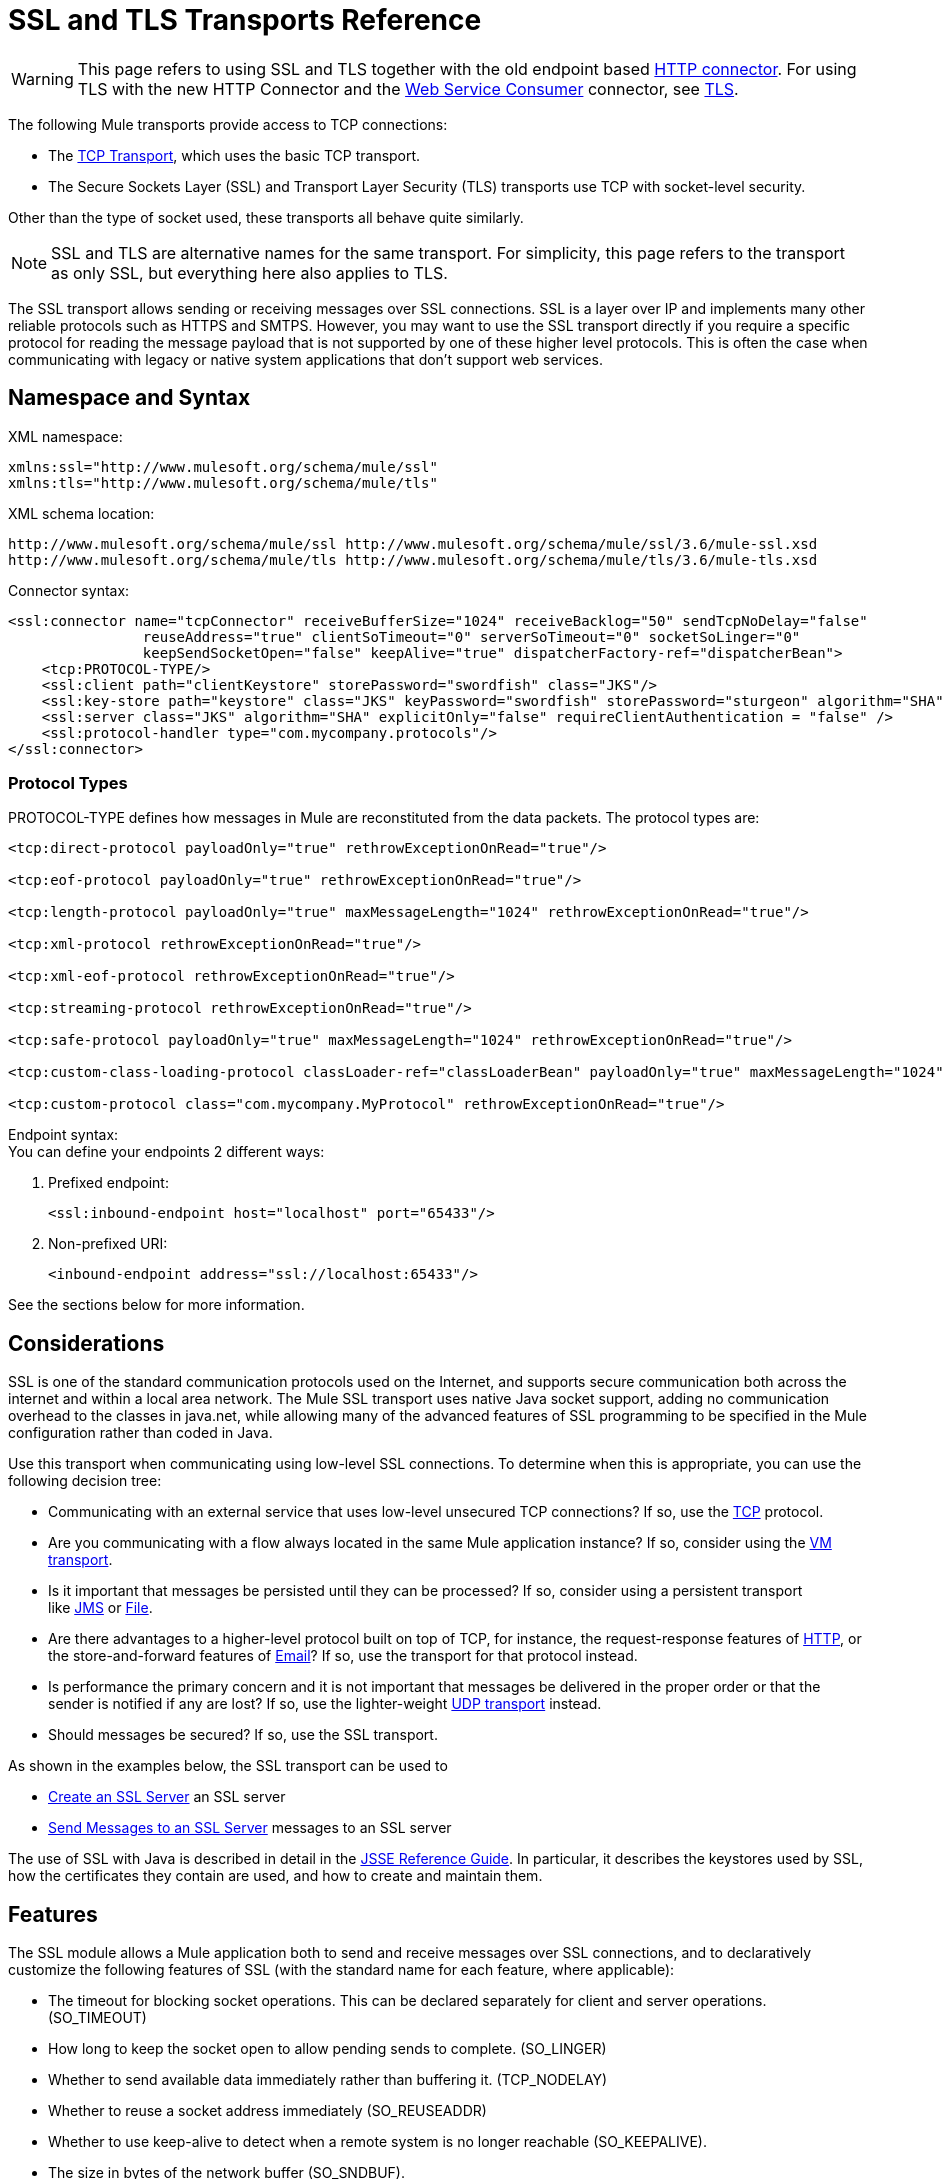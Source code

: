 = SSL and TLS Transports Reference
:keywords: anypoint studio, esb,

[WARNING]
This page refers to using SSL and TLS together with the old endpoint based link:/mule\-user\-guide/v/3\.6/http-connector[HTTP connector]. For using TLS with the new HTTP Connector and the link:/mule\-user\-guide/v/3\.6/web-service-consumer[Web Service Consumer] connector, see link:/mule\-user\-guide/v/3\.6/tls-configuration[TLS].

The following Mule transports provide access to TCP connections:

* The link:/mule\-user\-guide/v/3\.6/tcp-transport-reference[TCP Transport], which uses the basic TCP transport.
* The Secure Sockets Layer (SSL) and Transport Layer Security (TLS) transports use TCP with socket-level security. 

Other than the type of socket used, these transports all behave quite similarly.

[NOTE]
SSL and TLS are alternative names for the same transport. For simplicity, this page refers to the transport as only SSL, but everything here also applies to TLS.

The SSL transport allows sending or receiving messages over SSL connections. SSL is a layer over IP and implements many other reliable protocols such as HTTPS and SMTPS. However, you may want to use the SSL transport directly if you require a specific protocol for reading the message payload that is not supported by one of these higher level protocols. This is often the case when communicating with legacy or native system applications that don't support web services.

== Namespace and Syntax

XML namespace:

[source, xml, linenums]
----
xmlns:ssl="http://www.mulesoft.org/schema/mule/ssl"
xmlns:tls="http://www.mulesoft.org/schema/mule/tls"
----

XML schema location:

[source, code, linenums]
----
http://www.mulesoft.org/schema/mule/ssl http://www.mulesoft.org/schema/mule/ssl/3.6/mule-ssl.xsd
http://www.mulesoft.org/schema/mule/tls http://www.mulesoft.org/schema/mule/tls/3.6/mule-tls.xsd
----

Connector syntax:

[source,xml, linenums]
----
<ssl:connector name="tcpConnector" receiveBufferSize="1024" receiveBacklog="50" sendTcpNoDelay="false"
                reuseAddress="true" clientSoTimeout="0" serverSoTimeout="0" socketSoLinger="0"
                keepSendSocketOpen="false" keepAlive="true" dispatcherFactory-ref="dispatcherBean">
    <tcp:PROTOCOL-TYPE/>
    <ssl:client path="clientKeystore" storePassword="swordfish" class="JKS"/>
    <ssl:key-store path="keystore" class="JKS" keyPassword="swordfish" storePassword="sturgeon" algorithm="SHA"/>
    <ssl:server class="JKS" algorithm="SHA" explicitOnly="false" requireClientAuthentication = "false" />
    <ssl:protocol-handler type="com.mycompany.protocols"/>
</ssl:connector>
----

=== Protocol Types

PROTOCOL-TYPE defines how messages in Mule are reconstituted from the data packets. The protocol types are:

[source,xml, linenums]
----
<tcp:direct-protocol payloadOnly="true" rethrowExceptionOnRead="true"/>
 
<tcp:eof-protocol payloadOnly="true" rethrowExceptionOnRead="true"/>
 
<tcp:length-protocol payloadOnly="true" maxMessageLength="1024" rethrowExceptionOnRead="true"/>
 
<tcp:xml-protocol rethrowExceptionOnRead="true"/>
 
<tcp:xml-eof-protocol rethrowExceptionOnRead="true"/>
 
<tcp:streaming-protocol rethrowExceptionOnRead="true"/>
 
<tcp:safe-protocol payloadOnly="true" maxMessageLength="1024" rethrowExceptionOnRead="true"/>
 
<tcp:custom-class-loading-protocol classLoader-ref="classLoaderBean" payloadOnly="true" maxMessageLength="1024" rethrowExceptionOnRead="true"/>
 
<tcp:custom-protocol class="com.mycompany.MyProtocol" rethrowExceptionOnRead="true"/>
----

Endpoint syntax: +
You can define your endpoints 2 different ways:

. Prefixed endpoint:
+

[source,xml, linenums]
----
<ssl:inbound-endpoint host="localhost" port="65433"/>
----

. Non-prefixed URI:  +
+

[source,xml, linenums]
----
<inbound-endpoint address="ssl://localhost:65433"/>
----

See the sections below for more information.

== Considerations

SSL is one of the standard communication protocols used on the Internet, and supports secure communication both across the internet and within a local area network. The Mule SSL transport uses native Java socket support, adding no communication overhead to the classes in java.net, while allowing many of the advanced features of SSL programming to be specified in the Mule configuration rather than coded in Java.

Use this transport when communicating using low-level SSL connections. To determine when this is appropriate, you can use the following decision tree:

* Communicating with an external service that uses low-level unsecured TCP connections? If so, use the link:/mule\-user\-guide/v/3\.6/tcp-transport-reference[TCP] protocol.

* Are you communicating with a flow always located in the same Mule application instance? If so, consider using the link:/mule\-user\-guide/v/3\.6/vm-transport-reference[VM transport].

* Is it important that messages be persisted until they can be processed? If so, consider using a persistent transport like link:/mule\-user\-guide/v/3\.6/jms-transport-reference[JMS] or link:/mule\-user\-guide/v/3\.6/file-transport-reference[File].

* Are there advantages to a higher-level protocol built on top of TCP, for instance, the request-response features of link:/mule\-user\-guide/v/3\.6/http-transport-reference[HTTP], or the store-and-forward features of link:/mule\-user\-guide/v/3\.6/email-transport-reference[Email]? If so, use the transport for that protocol instead.

* Is performance the primary concern and it is not important that messages be delivered in the proper order or that the sender is notified if any are lost? If so, use the lighter-weight link:/mule\-user\-guide/v/3\.6/udp-transport-reference[UDP transport] instead.

* Should messages be secured? If so, use the SSL transport.

As shown in the examples below, the SSL transport can be used to

* <<Create an SSL Server>> an SSL server
* <<Send Messages to an SSL Server>> messages to an SSL server

The use of SSL with Java is described in detail in the http://download.oracle.com/javase/1.5.0/docs/guide/security/jsse/JSSERefGuide.html[JSSE Reference Guide]. In particular, it describes the keystores used by SSL, how the certificates they contain are used, and how to create and maintain them.

== Features

The SSL module allows a Mule application both to send and receive messages over SSL connections, and to declaratively customize the following features of SSL (with the standard name for each feature, where applicable):

* The timeout for blocking socket operations. This can be declared separately for client and server operations. (SO_TIMEOUT)
* How long to keep the socket open to allow pending sends to complete. (SO_LINGER)
* Whether to send available data immediately rather than buffering it. (TCP_NODELAY)
* Whether to reuse a socket address immediately (SO_REUSEADDR)
* Whether to use keep-alive to detect when a remote system is no longer reachable (SO_KEEPALIVE).
* The size in bytes of the network buffer (SO_SNDBUF).
* The number of pending connection requests to allow.
* Whether to close a client socket after sending a message.



== Protocol Tables

In addition, since TCP and SSL are stream-oriented and Mule is message-oriented, some application protocol is needed to to define where each message begins and ends within the stream. The table below lists the built-in protocols, describing:

* The XML tag used to specify them
* Any XML attributes
* How it defines a message when reading
* Any processing it does while writing a message

[%header,cols="5*"]
|===
|XML tag |Options |Read |Write |Notes
|<tcp:custom-class-loading-protocol> |rethrowExceptionOnRead, payloadOnly , maxMessageLength, classLoader-ref |Expects the message to begin with a 4-byte length (in DataOutput.writeInt() format) |Precedes the message with a 4-byte length (in DataOutput.writeInt() format) |Like the length protocol, but specifies a classloader used to deserialize objects
|<tcp:custom-protocol> |rethrowExceptionOnRead, class, ref |varies |varies |Allows user-written protocols, for instance, to match existing TCP services.
|<tcp:direct-protocol> |rethrowExceptionOnRead, payloadOnly |All currently available bytes |none |There are no explicit message boundaries.
|<tcp:eof-protocol> |rethrowExceptionOnRead, payloadOnly |All bytes sent until the socket is closed |none | 
|<tcp:length-protocol> |rethrowExceptionOnRead, payloadOnly , maxMessageLength |Expects the message to begin with a 4-byte length (in DataOutput.writeInt() format) |Precedes the message with a 4-byte length (in DataOutput.writeInt() format) | 
|<tcp:safe-protocol> |rethrowExceptionOnRead, payloadOnly , maxMessageLength Expects the message to begin with the string "You are using SafeProtocol" followed by a 4-byte length (in DataOutput.writeInt() format) |Expects the message to be preceded by the string "You are using SafeProtocol" followed by a 4-byte length (in DataOutput.writeInt() format) |Precedes the message with the string "You are using SafeProtocol" followed by a 4-byte length (in DataOutput.writeInt() format) |Somewhat safer than the length protocol because of the extra check. This is the default if no protocol is specified.
|<tcp:streaming-protocol |rethrowExceptionOnRead |All bytes sent until the socket is closed |none | 
|<tcp:xml-protocol> |rethrowExceptionOnRead |A message is an XML document that begins with an XML declaration |none |The XML declaration must occur in all messages
|<tcp:xml-eof-protocol> |rethrowExceptionOnRead |A message is an XML document that begins with an XML declaration, or whatever remains at EOF |none |The XML declaration must occur in all messages
|===

.Protocol Attributes
[%header,cols="4*"]
|===
|Name |Values |Default Value |Notes
|class |The name of the class that implements the custom protocol |  |See link:/mule\-user\-guide/v/3\.6/tcp-transport-reference[below] for an example of writing a custom protocol
|classLoader-ref |A reference to a Spring bean that contains the custom classloader |  | 
|maxMessageLength |the maximum message length allowed |0 (no maximum ) |A message longer than the maximum causes an exception to be thrown.
|payloadOnly |true |If true, only the Mule message payload is sent or received. If false, the entire Mule message is sent or received. |Protocols that don't support this attribute always process payloads
|ref |A reference to a Spring bean that implements the custom protocol |  | 
|rethrowExceptionOnRead |Whether to rethrow exception that occur trying to read from the socket |false |Setting this to "false" avoids logging stack traces when the remote socket is closed unexpectedly
|===

== Usage

SSL endpoints can be used in one of two ways:

* To create an SSL server that accepts incoming connections, declare an inbound ssl endpoint with an ssl:connector. This creates an SSL server socket that reads requests from and optionally writes responses to client sockets.
* To write to an SSL server, create an outbound endpoint with an ssl:connector. This creates an SSL client socket that writes requests to and optionally reads responses from a server socket.

To use SSL endpoints, follow the following steps:

. Add the MULE SSL namespace to your configuration: +
* Define the SSL prefix using `xmlns:ssl="http://www.mulesoft.org/schema/mule/ssl"`
* Define the schema location with http://www.mulesoft.org/schema/mule/ssl[http://www.mulesoft.org/schema/mule/ssl +
] http://www.mulesoft.org/schema/mule/ssl/3.6/mule-ssl.xsd
. Define one or more connectors for SSL endpoints.



=== Create an SSL Server

To act as a server that listens for and accepts SSL connections from clients, create an SSL connector that inbound endpoints use:

[source,xml, linenums]
----
<ssl:connector name="sslConnector"/>
----

=== Send Messages to an SSL Server

To send messages on an SSL connection, create a simple TCP connector that outbound endpoints use:

[source,xml, linenums]
----
<tcp:connector name="sslConnector"/>
----

. Configure the features of each connector that was created.
* Begin by choosing the protocol to be used for each message that is sent or received.
* For each polling connector, choose how often it polls and how long it waits for the connection to complete.
* Consider the other connector options as well. For instance, if it is important to detect when the remote system becomes unreachable, set `keepAlive` to `true`.
. Create SSL endpoints.
* Messages are received on inbound endpoints.
* Messages are sent to outbound endpoints.
* Both kinds of endpoints are identified by a host name and a port.

By default, SSL endpoints use the request-response exchange pattern, but they can be explicitly configured as one-way. The decision should be straightforward:

[%header,cols="4*"]
|===
|Message Flow |Connector type |Endpoint type |Exchange Pattern
|Mule receives messages from clients but sends no response |ssl:connector |inbound |one-way
|Mule receives messages from clients and sends response |ssl:connector |inbound |request-response
|Mule sends messages to a server but receives no response |ssl:connector |outbound |one-way
|Mule sends messages to a server and receives responses |ssl:connector |outbound |request-response
|===



== Example Configurations

[%header%autowidth.spread]
|===
^|*SSL Connector in a Flow*

a|[source,xml, linenums]
----
<ssl:connector name="serverConnector" payloadOnly="false">
    <tcp:eof-protocol /> ❹
    <ssl:client path="clientKeystore"/>
    <ssl:key-store path="serverKeystore"/>
</tcp:connector> ❶
 
 
<flow name="echo">
    <ssl:inbound-endpoint host="localhost" port="4444" > ❷
    <ssl:outbound-endpoint host="remote" port="5555" /> ❸
</flow>
----
|===

This shows how to create an SSL server in Mule. The connector at ❶ defines that a server socket is created that accepts connections from clients. Complete mule messages are read from the connection (direct protocol) becomes the payload of a Mule message (since payload only is false). The endpoint at ❷ applies these definitions to create a server at port 4444 on the local host. The messages read from there are then sent to a remote ssl endpoint at ❸. +
 The flow version uses the eof protocol (❹), so that every byte sent on the connection is part of the same Mule message. Note that both connectors specify separate keystores to be used by the client (outbound) and server (inbound) endpoints.



== Configuration Options

.SSL Connector attributes
[%header,cols="34,33,33"]
|===
|Name |Description |Default
|*clientSoTimeout* |Amount of time (in milliseconds) to wait for data to be available when reading from a TCP server socket |system default
|*keepAlive* |Whether to send keep-alive messages to detect when the remote socket becomes unreachable |false
|*keepSendSocketOpen* |Whether to keep the the socket open after sending a message |false
|*receiveBacklog* |The number of connection attempts that can be outstanding |system default
|*receiveBufferSize* |This is the size of the network buffer used to receive messages. In most cases, there is no need to set this, since the system default is sufficient |system default
|*reuseAddress* |Whether to reuse a socket address that's currently in a TIMED_WAIT state. This avoids triggering the error that the socket is unavailable |true
|*sendBufferSize* |The size of the network send buffer |system default
|*sendTcpNoDelay* |Whether to send data as soon as its available, rather than waiting for more to arrive to economize on the number of packets sent |false
|*socketSoLinger* |How long (in milliseconds) to wait for the socket to close so that all pending data is flused |system default
|*serverSoTimeout* |Amount of time (in milliseconds) to wait for data to be available when reading from a client socket |system default
|===

.SSL connector child elements and their attributes:
[%header,cols="2*"]
|===
|Name |Description
|*client* |Configures the client keystore
|===

.`Client` 's attributes:
[%header,cols="2*"]
|====
|Name |Description
|*path* |Location of the client keystore
|*storePassword* |Password for the client keystore
|*class* |Type of keystore used
|====

[%header,cols="2*"]
|====
|Name |Description
|*key-store* |Configures the server keystore
|====

.`key-store` 's attributes:
[%header,cols="2*"]
|=====
|Name |Description
|*path* |Location of the server keystore
|*storePassword* |Password for the server keystore
|*class* |Type of server keystore used
|*keyPassword* |Password for the private key
|*algorithm* |Algorithm used by the server keystore
|=====

[%header,cols="2*"]
|====
|Name |Description
|*server* |Configures the server trust store
|====

.`server` 's attributes:
[%header,cols="2*"]
|=====
|Name |Description
|*class* |Type of keystore used for the trust store
|*algorithm* |Algorithm used by the trust store
|*factory-ref* |TrustManagerFactory configured as a Spring bean
|*explicitOnly* |If true, do not use the server keystore when a trust store is unavailable. Defaults to false.
|*requireClientAuthentication* |If true, all clients must authenticate themselves when communicating with a Mule SSL server endpoint. Defaults to false.
|=====

[%header,cols="2*"]
|===
|Name |Description
|*protocol-handler* |Defines a list of Java packages in which protocol handlers are found
|===

.`protocol-handler` 's attributes:
[%header,cols="2*"]
|===
|Name |Description
|*property* |The list of packages.
|===

For more details about creating protocol handlers in Java, see http://java.sun.com/developer/onlineTraining/protocolhandlers .

== Configuration Reference

=== Element Listing

=== SSL Transport

The SSL transport can be used for secure socket communication using SSL or TLS. The Javadoc for this transport can be found http://www.mulesoft.org/docs/site/3.6.0/apidocs/org/mule/transport/ssl/package-summary.html[here].

=== Connector

Connects Mule to an SSL socket to send or receive data via the network.

=== Inbound Endpoint

.Attributes of <inbound-endpoint...>
[%header%autowidth.spread]
|===
|Name |Type |Required |Default |Description
|host |string |no | |
|port |port number |no | |
|===

=== Outbound Endpoint

.Attributes of <outbound-endpoint...>
[%header%autowidth.spread]
|===
|Name |Type |Required |Default |Description
|host |string |no | |
|port |port number |no | |
|===

=== Endpoint

.Attributes of <endpoint...>
[%header%autowidth.spread]
|===
|Name |Type |Required |Default |Description
|host |string |no | |
|port |port number |no | |
|===

=== Schema

The schema for the SSL module appears http://www.mulesoft.org/docs/site/current3/schemadocs/namespaces/http_www_mulesoft_org_schema_mule_ssl/namespace-overview.html[here].

=== Javadoc API Reference

Reference the http://www.mulesoft.org/docs/site/3.6.0/apidocs/[SSL Javadoc] for this module.

=== Maven

The SSLModule can be included with the following dependency:

[source,xml, linenums]
----
<dependency>
  <groupId>org.mule.transports</groupId>
  <artifactId>mule-transport-ssl</artifactId>
  <version>3.6.0</version>
</dependency>
----

== Extending This Transport

When using TCP to communicate with an external program, it may be necessary to write a custom Mule protocol. The first step is to get a complete description of how the external program delimits messages within the TCP stream. The next is to implement the protocol as a Java class.

* All protocols must implement the interface `org.mule.transport.tcp.TcpProtocol`, which contains three methods:
** `Object read(InputStream is)` reads a message from the TCP socket
** `write(OutputStream os, Object data)` writes a message to the TCP socket
** `ResponseOutputStream createResponse(Socket socket)` creates a stream to which a response can be written.

* Protocols which process byte-streams rather than serialized Mule messages can inherit much useful infrastructure by subclassing `org.mule.transport.tcp.protocols.AbstractByteProtocol`This class
** implements `createResponse`
** handles converting messages to byte arrays, allowing subclasses to implement only the simpler method `writeByteArray(OutputStream os, byte[] data)`
** provides methods `safeRead(InputStream is, byte[] buffer)` and `safeRead(InputStream is, byte[] buffer, int size)` that handle the situation where data is not currently available when doing non-blocking reads from the TCP socket

Suppose we want to communicate with a server that has a simple protocol: all messages are terminated by **>>>**. The protocol class would look like this:

[source, java, linenums]
----
package org.mule.transport.tcp.integration;
 
import org.mule.transport.tcp.protocols.AbstractByteProtocol;
 
import java.io.ByteArrayOutputStream;
import java.io.IOException;
import java.io.InputStream;
import java.io.OutputStream;
 
public class CustomByteProtocol extends AbstractByteProtocol
{
 
    /**
     * Create a CustomByteProtocol object.
     */
    public CustomByteProtocol()
    {
        super(false); // This protocol does not support streaming.
    }
 
    /**
     * Write the message's bytes to the socket,
     * then terminate each message with '>>>'.
     */
    @Override
    protected void writeByteArray(OutputStream os, byte[] data) throws IOException
    {
        super.writeByteArray(os, data);
        os.write('>');
        os.write('>');
        os.write('>');
    }
 
    /**
     * Read bytes until we see '>>>', which ends the message
     */
    public Object read(InputStream is) throws IOException
    {
        ByteArrayOutputStream baos = new ByteArrayOutputStream();
        int count = 0;
        byte read[] = new byte[1];
 
        while (true)
        {
            // If no bytes are currently available, safeRead()
            //  waits until bytes arrive
            if (safeRead(is, read) < 0)
            {
                // We've reached EOF.  Return null, so that our
                // caller knows there are no
                // remaining messages
                return null;
            }
            byte b = read[0];
            if (b == '>')
            {
                count++;
                if (count == 3)
                {
                    return baos.toByteArray();
                }
            }
            else
            {
                for (int i = 0; i < count; i++)
                {
                    baos.write('>');
                }
                count = 0;
                baos.write(b);
            }
        }
    }
}
----

== Notes

TCP and SSL are very low-level transports, so the usual tools for debugging their use, for instance, logging messages as they arrive, might not be sufficient. Once messages are being sent and received successfully, things are largely working. It may be necessary to use software (or hardware) than can track messages at the packet level, particularly when a custom protocol is being used. Alternatively, you can debug by temporarily using the direct protocol on all inbound endpoints, since it accepts (and you can then log) bytes as they are received.
